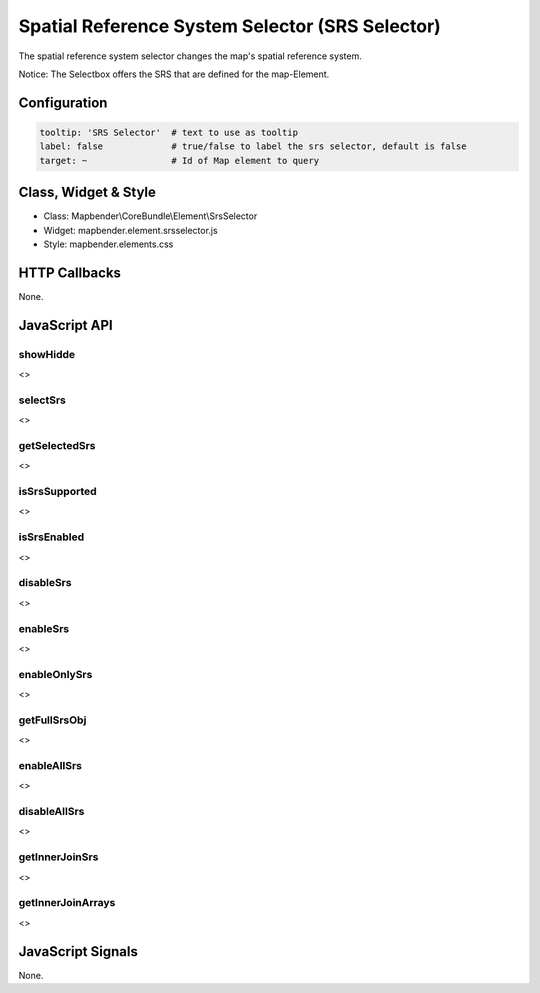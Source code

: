 .. _srs_selector:

Spatial Reference System Selector (SRS Selector)
************************************************

The spatial reference system selector changes the map's spatial reference system.

Notice: The Selectbox offers the SRS that are defined for the map-Element.


.. image:: ../../../../../figures/srs_selector.png
     :scale: 100

Configuration
=============

.. image:: ../../../../../figures/srs_selector_configuration.png
     :scale: 80

.. code-block:: yaml

   tooltip: 'SRS Selector'  # text to use as tooltip
   label: false             # true/false to label the srs selector, default is false
   target: ~                # Id of Map element to query

Class, Widget & Style
=====================

* Class: Mapbender\\CoreBundle\\Element\\SrsSelector
* Widget: mapbender.element.srsselector.js
* Style: mapbender.elements.css

HTTP Callbacks
==============

None.

JavaScript API
==============

showHidde
---------
<>

selectSrs
----------
<>

getSelectedSrs
----------------
<>

isSrsSupported
----------------
<>

isSrsEnabled
----------------
<>

disableSrs
----------------
<>

enableSrs
----------------
<>

enableOnlySrs
----------
<>

getFullSrsObj
----------
<>

enableAllSrs
----------------
<>

disableAllSrs
----------------
<>

getInnerJoinSrs
----------------
<>

getInnerJoinArrays
----------------------
<>

JavaScript Signals
==================

None.
